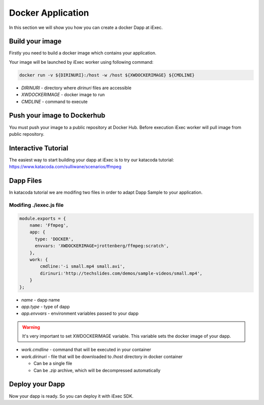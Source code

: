 Docker Application
==================
In this section we will show you how you can create a docker Dapp at iExec.

Build your image
----------------
Firstly you need to build a docker image which contains your application.

Your image will be launched by iExec worker using following command:

.. code:: bash

   docker run -v ${DIRINURI}:/host -w /host ${XWDOCKERIMAGE} ${CMDLINE}

* `DIRINURI` - directory where `dirinuri` files are accessible
* `XWDOCKERIMAGE` - docker image to run
* `CMDLINE` - command to execute

Push your image to Dockerhub
----------------------------
You must push your image to a public repository at Docker Hub.
Before execution iExec worker will pull image from public repository.

Interactive Tutorial
--------------------
The easiest way to start building your dapp at iExec is to try our katacoda tutorial:
https://www.katacoda.com/sulliwane/scenarios/ffmpeg

Dapp Files
----------
In katacoda tutorial we are modifing two files in order to adapt Dapp Sample to your application.

Modifing ./iexec.js file
************************

.. code:: javascript

    module.exports = {
        name: 'Ffmpeg',
        app: {
          type: 'DOCKER',
          envvars: 'XWDOCKERIMAGE=jrottenberg/ffmpeg:scratch',
        },
        work: {
            cmdline:'-i small.mp4 small.avi',
            dirinuri:'http://techslides.com/demos/sample-videos/small.mp4',
        }
    };

* `name` - dapp name
* `app.type` - type of dapp
* `app.envvars` - environment variables passed to your dapp
  
.. warning:: It's very important to set XWDOCKERIMAGE variable. This variable sets the docker image of your dapp. 

* `work.cmdline` - command that will be executed in your container
* `work.dirinuri` - file that will be downloaded to `/host` directory in docker container

  * Can be a single file
  * Can be `.zip` archive, which will be decompressed automatically

Deploy your Dapp
----------------

Now your dapp is ready. So you can deploy it with iExec SDK.
